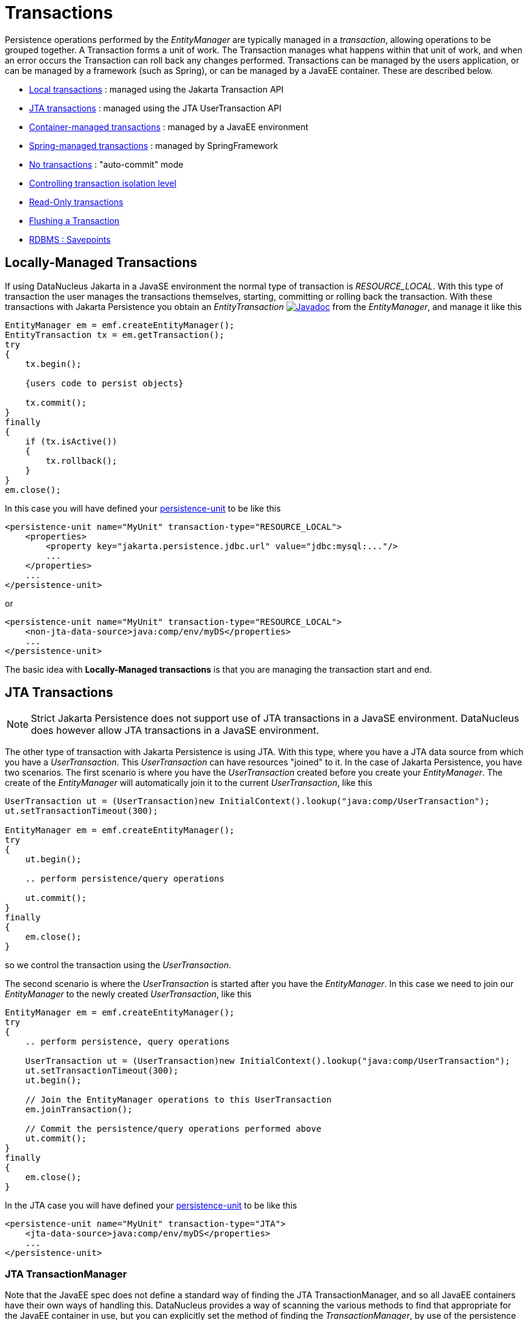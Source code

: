 [[transactions]]
= Transactions
:_basedir: ../
:_imagesdir: images/


Persistence operations performed by the _EntityManager_ are typically managed in a _transaction_, allowing operations to be grouped together.
A Transaction forms a unit of work. The Transaction manages what happens within that unit of work, and when an error occurs the Transaction can roll back any changes performed. 
Transactions can be managed by the users application, or can be managed by a framework (such as Spring), or can be managed by a JavaEE container. 
These are described below.

* link:#transaction_local[Local transactions] : managed using the Jakarta Transaction API
* link:#transaction_jta[JTA transactions] : managed using the JTA UserTransaction API
* link:#transaction_container[Container-managed transactions] : managed by a JavaEE environment
* link:#transaction_spring[Spring-managed transactions] : managed by SpringFramework
* link:#transaction_nontransactional[No transactions] : "auto-commit" mode
* link:#transaction_isolation[Controlling transaction isolation level]
* link:#transaction_readonly[Read-Only transactions]
* link:#transaction_flushing[Flushing a Transaction]
* link:#transaction_savepoint[RDBMS : Savepoints]


[[transaction_local]]
== Locally-Managed Transactions

If using DataNucleus Jakarta in a JavaSE environment the normal type of transaction is _RESOURCE_LOCAL_.
With this type of transaction the user manages the transactions themselves, starting, committing or rolling back the transaction. 
With these transactions with Jakarta Persistence you obtain an _EntityTransaction_ 
image:../images/javadoc.png[Javadoc, link=http://www.datanucleus.org/javadocs/jakarta.persistence/3.0/jakarta/persistence/EntityTransaction.html] from the _EntityManager_,
and manage it like this

[source,java]
-----
EntityManager em = emf.createEntityManager();
EntityTransaction tx = em.getTransaction();
try
{
    tx.begin();
    
    {users code to persist objects}
    
    tx.commit();
}
finally
{
    if (tx.isActive())
    {
        tx.rollback();
    }
}
em.close();
-----

In this case you will have defined your link:#persistenceunit[persistence-unit] to be like this

[source,xml]
-----
<persistence-unit name="MyUnit" transaction-type="RESOURCE_LOCAL">
    <properties>
        <property key="jakarta.persistence.jdbc.url" value="jdbc:mysql:..."/>
        ...
    </properties>
    ...
</persistence-unit>
-----

or

[source,xml]
-----
<persistence-unit name="MyUnit" transaction-type="RESOURCE_LOCAL">
    <non-jta-data-source>java:comp/env/myDS</properties>
    ...
</persistence-unit>
-----

The basic idea with *Locally-Managed transactions* is that you are managing the transaction start and end.


[[transaction_jta]]
== JTA Transactions

NOTE: Strict Jakarta Persistence does not support use of JTA transactions in a JavaSE environment. DataNucleus does however allow JTA transactions in a JavaSE environment.

The other type of transaction with Jakarta Persistence is using JTA. With this type, where you have a JTA data source from which you have a _UserTransaction_. 
This _UserTransaction_ can have resources "joined" to it. In the case of Jakarta Persistence, you have two scenarios. 
The first scenario is where you have the _UserTransaction_ created before you create your _EntityManager_. 
The create of the _EntityManager_ will automatically join it to the current _UserTransaction_, like this

[source,java]
-----
UserTransaction ut = (UserTransaction)new InitialContext().lookup("java:comp/UserTransaction");
ut.setTransactionTimeout(300);

EntityManager em = emf.createEntityManager();
try
{
    ut.begin();

    .. perform persistence/query operations

    ut.commit();
}
finally
{
    em.close();
}
-----

so we control the transaction using the _UserTransaction_.

The second scenario is where the _UserTransaction_ is started after you have the _EntityManager_. 
In this case we need to join our _EntityManager_ to the newly created _UserTransaction_, like this

[source,java]
-----
EntityManager em = emf.createEntityManager();
try
{
    .. perform persistence, query operations

    UserTransaction ut = (UserTransaction)new InitialContext().lookup("java:comp/UserTransaction");
    ut.setTransactionTimeout(300);
    ut.begin();

    // Join the EntityManager operations to this UserTransaction
    em.joinTransaction();

    // Commit the persistence/query operations performed above
    ut.commit();
}
finally
{
    em.close();
}
-----

In the JTA case you will have defined your link:#persistenceunit[persistence-unit] to be like this

[source,xml]
-----
<persistence-unit name="MyUnit" transaction-type="JTA">
    <jta-data-source>java:comp/env/myDS</properties>
    ...
</persistence-unit>
-----

=== JTA TransactionManager

Note that the JavaEE spec does not define a standard way of finding the JTA TransactionManager, and so all JavaEE containers have their own ways of handling this.
DataNucleus provides a way of scanning the various methods to find that appropriate for the JavaEE container in use, but you can explicitly
set the method of finding the _TransactionManager_, by use of the persistence properties *datanucleus.transaction.jta.transactionManagerLocator* and, 
if using this property set to _custom_jndi_ then also *datanucleus.transaction.jta.transactionManagerJNDI* set to the JNDI location that stores the _TransactionManager_ instance.


[[transaction_container]]
== Container-Managed Transactions

When using a JavaEE container you are giving over control of the transactions to the container. 
Here you have *Container-Managed Transactions*. In terms of your code, you would do like 
the above examples *except* that you would OMIT the _tx.begin(), tx.commit(), 
tx.rollback()_ since the JavaEE container will be doing this for you.


[[transaction_spring]]
== Spring-Managed Transactions

When you use a framework like http://www.springframework.org[Spring] 
you would not need to specify the _tx.begin(), tx.commit(), tx.rollback()_ since that would be done for you.


[[transaction_nontransactional]]
== No Transactions

DataNucleus allows the ability to operate without transactions. 
With Jakarta Persistence this is enabled by default (see the 2 properties *datanucleus.transaction.nontx.read*, *datanucleus.transaction.nontx.write* set to _true_, the default). 
This means that you can read objects and make updates outside of transactions. This is effectively an "auto-commit" mode.

[source,java]
-----
EntityManager em = emf.createEntityManager();
    
{users code to persist objects}

em.close();
-----

When using non-transactional operations, you need to pay attention to the persistence property *datanucleus.transaction.nontx.atomic*. 
If this is true then any persist/delete/update will be committed to the datastore immediately. 
If this is false then any persist/delete/update will be queued up until the next transaction (or _em.close()_) and committed with that.

NOTE: Some other Jakarta providers do not provide this flexibility of non-transactional handling, and indeed, if you try to do updates when outside a transaction these
changes are not committed even at _em.close_ with those Jakarta providers. Fortunately you're using DataNucleus and it doesn't have that problem.




[[transaction_isolation]]
== Transaction Isolation

image:../images/nucleus_extension.png[]

DataNucleus also allows specification of the transaction isolation level, applied at the connection level, and providing a level of isolation
of this process from other processed using the same database. 
The isolation is specified via the persistence property *datanucleus.transaction.isolation*. It accepts the standard JDBC values of

* *read-uncommitted* (1) : dirty reads, non-repeatable reads and phantom reads can occur
* *read-committed* (2) : dirty reads are prevented; non-repeatable reads and phantom reads can occur. *This is the default*
* *repeatable-read* (4) : dirty reads and non-repeatable reads are prevented; phantom reads can occur
* *serializable* (8) : dirty reads, non-repeatable reads and phantom reads are prevented

If the datastore doesn't support a particular isolation level then it will silently be changed to one that is supported. 
As an alternative you can also specify it on a per-transaction basis as follows

[source,java]
-----
org.datanucleus.api.jakarta.JakartaEntityTransaction tx = (org.datanucleus.api.jakarta.JakartaEntityTransaction)em.getTransaction();
tx.setOption("transaction.isolation", "read-committed");
-----

Alternatively with numeric input (using numbers in parentheses above).

[source,java]
-----
org.datanucleus.api.jakarta.JakartaEntityTransaction tx = (org.datanucleus.api.jakarta.JakartaEntityTransaction)em.getTransaction();
tx.setOption("transaction.isolation", 2);
-----



[[transaction_readonly]]
== Read-Only Transactions

Obviously transactions are intended for committing changes. 
If you come across a situation where you don't want to commit anything under any circumstances you can mark the transaction as "read-only" by calling

[source,java]
-----
EntityManager em = emf.createEntityManager();
Transaction tx = em.getTransaction();
try
{
    tx.begin();
    tx.setRollbackOnly();

    {users code to persist objects}
    
    tx.rollback();
}
finally
{
    if (tx.isActive())
    {
        tx.rollback();
    }
}
em.close();
-----

Any call to _commit_ on the transaction will throw an exception forcing the user to roll it back.


[[transaction_flushing]]
== Flushing

During a transaction, depending on the configuration, operations don't necessarily go to the datastore immediately, often waiting until _commit_. 
In some situations you need persists/updates/deletes to be in the datastore so that subsequent operations can be performed that rely on those being handled first. 
In this case you can *flush* all outstanding changes to the datastore using

[source,java]
-----
em.flush();
-----

You can control the _flush mode_ for an EntityManager using

[source,java]
-----
em.setFlushMode(FlushModeType.COMMIT);
-----
which will only flush changes at commit. This means that when a query is performed it will not see any local changes.

The default is FlushModeType.AUTO which will flush just before any query, so that the results of all queries are consistent with local changes.




image:../images/nucleus_extension.png[]

A convenient vendor extension is to find which objects are waiting to be flushed at any time, like this

[source,java]
-----
List<ObjectProvider> objs = em.unwrap(ExecutionContext.class).getObjectsToBeFlushed();
-----



[[large_data_problems]]
== Transactions with lots of data

Occasionally you may need to persist large amounts of data in a single transaction. 
Since all objects need to be present in Java memory at the same time, you can get _OutOfMemory_ errors, or your application can slow down as swapping occurs. 
You can alleviate this by changing how you flush/commit the persistent changes.

One way is to do it like this, where possible,

[source,java]
-----
EntityManager em = emf.createEntityManager();
EntityTransaction tx = em.getTransaction();
try
{
    tx.begin();
    for (int i=0; i<100000; i++)
    {
        Wardrobe wardrobe = new Wardrobe();
        wardrobe.setModel("3 doors");
        em.persist(wardrobe);
        if (i % 10000 == 0)
        {
            // Flush every 10000 objects
            em.flush();
        }
    }
    tx.commit();
}
finally
{
    if (tx.isActive())
    {
        tx.rollback();
    }
    em.close();
}
-----

Another way, if one object is causing the persist of a huge number of related objects, is to just persist some objects without relations first, flush, and then
form the relations. This then allows the above process to be utilised, manually flushing at intervals.

You can additionally consider evicting objects from the Level 1 Cache, since they will, by default, be cached until commit.



[[transaction_savepoint]]
== Transaction Savepoints

image:../images/nucleus_extension.png[]

NOTE: Applicable to RDBMS

JDBC provides the ability to specify a point in a transaction and rollback to that point if required, assuming the JDBC driver supports it.
DataNucleus provides this as a vendor extension, as follows

[source,java]
-----
import org.datanucleus.api.jakarta.JakartaEntityTransaction;

EntityManager em = emf.createEntityManager();
JakartaEntityTransaction tx = (JakartaEntityTransaction)em.getTransaction();
try
{
    tx.begin();

    {users code to persist objects}
    tx.setSavepoint("Point1");

    {more user code to persist objects}
    tx.rollbackToSavepoint("Point1");

    tx.releaseSavepoint("Point1");
    tx.rollback();
}
finally
{
    if (tx.isActive())
    {
        tx.rollback();
    }
}
em.close();
-----
